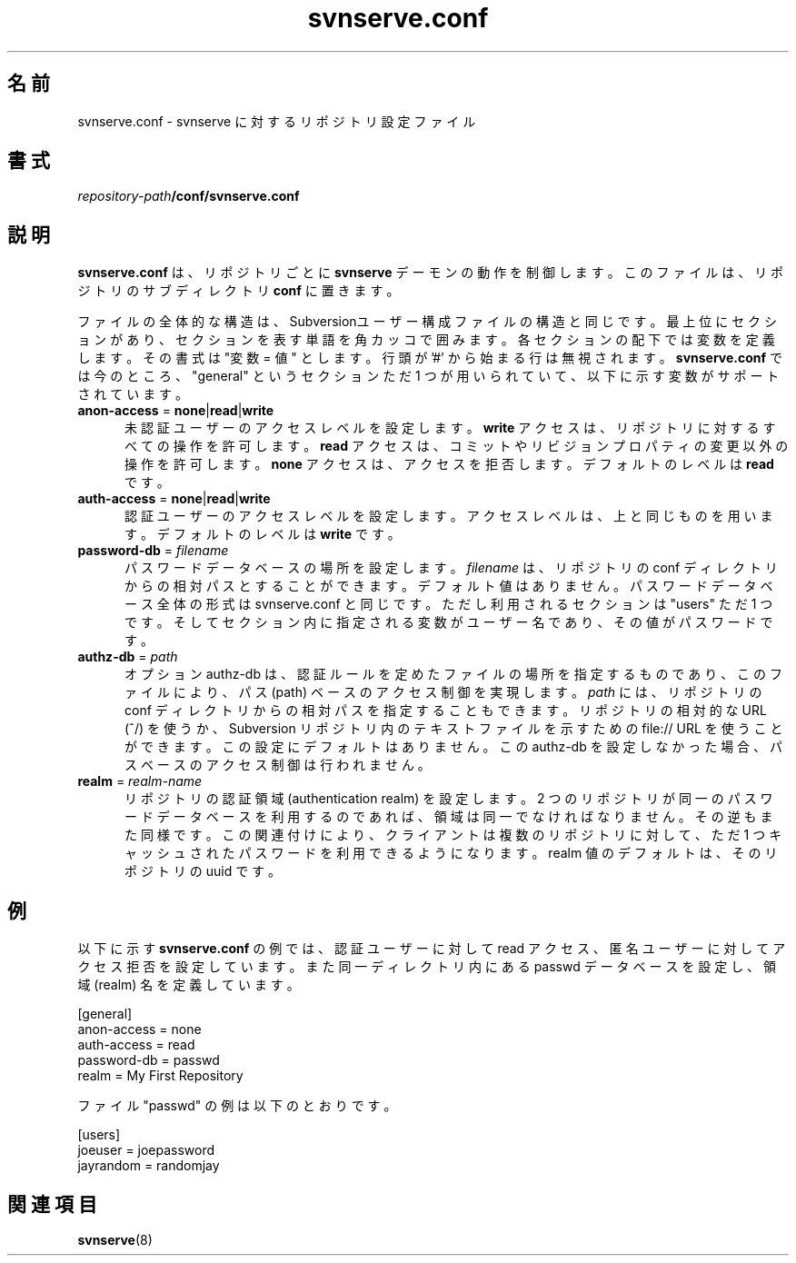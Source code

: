 .\"
.\"
.\"     Licensed to the Apache Software Foundation (ASF) under one
.\"     or more contributor license agreements.  See the NOTICE file
.\"     distributed with this work for additional information
.\"     regarding copyright ownership.  The ASF licenses this file
.\"     to you under the Apache License, Version 2.0 (the
.\"     "License"); you may not use this file except in compliance
.\"     with the License.  You may obtain a copy of the License at
.\"       http://www.apache.org/licenses/LICENSE-2.0
.\"     Unless required by applicable law or agreed to in writing,
.\"     software distributed under the License is distributed on an
.\"     "AS IS" BASIS, WITHOUT WARRANTIES OR CONDITIONS OF ANY
.\"     KIND, either express or implied.  See the License for the
.\"     specific language governing permissions and limitations
.\"     under the License.
.\"
.\"
.\" You can view this file with:
.\" nroff -man [filename]
.\"
.\"*******************************************************************
.\"
.\" This file was generated with po4a. Translate the source file.
.\"
.\"*******************************************************************
.\"
.\" translated for 1.14.2, 2022-04-11 ribbon <ribbon@users.osdn.me>
.\"
.TH svnserve.conf 5   
.SH 名前
svnserve.conf \- svnserve に対するリポジトリ設定ファイル
.SH 書式
.TP 
\fIrepository\-path\fP\fB/conf/svnserve.conf\fP
.SH 説明
\fBsvnserve.conf\fP は、 リポジトリごとに \fBsvnserve\fP デーモンの動作を制御します。 このファイルは、
リポジトリのサブディレクトリ \fBconf\fP に置きます。
.PP
ファイルの全体的な構造は、 Subversionユーザー構成ファイルの構造と同じです。 最上位にセクションがあり、
セクションを表す単語を角カッコで囲みます。 各セクションの配下では変数を定義します。 その書式は "変数 = 値" とします。 行頭が '#'
から始まる行は無視されます。 \fBsvnserve.conf\fP では今のところ、 "general" というセクションただ 1 つが用いられていて、
以下に示す変数がサポートされています。
.PP
.TP  5
\fBanon\-access\fP = \fBnone\fP|\fBread\fP|\fBwrite\fP
未認証ユーザーのアクセスレベルを設定します。 \fBwrite\fP アクセスは、 リポジトリに対するすべての操作を許可します。 \fBread\fP アクセスは、
コミットやリビジョンプロパティの変更以外の操作を許可します。 \fBnone\fP アクセスは、 アクセスを拒否します。 デフォルトのレベルは \fBread\fP
です。
.PP
.TP  5
\fBauth\-access\fP = \fBnone\fP|\fBread\fP|\fBwrite\fP
認証ユーザーのアクセスレベルを設定します。 アクセスレベルは、 上と同じものを用います。 デフォルトのレベルは \fBwrite\fP です。
.PP
.TP  5
\fBpassword\-db\fP = \fIfilename\fP
パスワードデータベースの場所を設定します。 \fIfilename\fP は、リポジトリの conf ディレクトリからの相対パスとすることができます。
デフォルト値はありません。 パスワードデータベース全体の形式は svnserve.conf と同じです。 ただし利用されるセクションは "users"
ただ 1 つです。 そしてセクション内に指定される変数がユーザー名であり、 その値がパスワードです。
.PP
.TP  5
\fBauthz\-db\fP = \fIpath\fP
オプション authz\-db は、 認証ルールを定めたファイルの場所を指定するものであり、 このファイルにより、 パス (path)
ベースのアクセス制御を実現します。 \fIpath\fP には、 リポジトリの conf ディレクトリからの相対パスを指定することもできます。
リポジトリの相対的な URL (^/) を使うか、 Subversion リポジトリ内のテキストファイルを示すための file:// URL
を使うことができます。 この設定にデフォルトはありません。 この authz\-db を設定しなかった場合、 パスベースのアクセス制御は行われません。
.PP
.TP  5
\fBrealm\fP = \fIrealm\-name\fP
リポジトリの認証領域 (authentication realm) を設定します。 2
つのリポジトリが同一のパスワードデータベースを利用するのであれば、 領域は同一でなければなりません。 その逆もまた同様です。 この関連付けにより、
クライアントは複数のリポジトリに対して、 ただ 1 つキャッシュされたパスワードを利用できるようになります。 realm 値のデフォルトは、
そのリポジトリの uuid です。
.SH 例
以下に示す \fBsvnserve.conf\fP の例では、 認証ユーザーに対して read アクセス、 匿名ユーザーに対してアクセス拒否を設定しています。
また同一ディレクトリ内にある passwd データベースを設定し、 領域 (realm) 名を定義しています。
.PP
.nf
 [general]
 anon\-access = none
 auth\-access = read
 password\-db = passwd
 realm = My First Repository
.fi
.PP
ファイル "passwd" の例は以下のとおりです。
.PP
.nf
 [users]
 joeuser = joepassword
 jayrandom = randomjay
.fi
.SH 関連項目
\fBsvnserve\fP(8)
